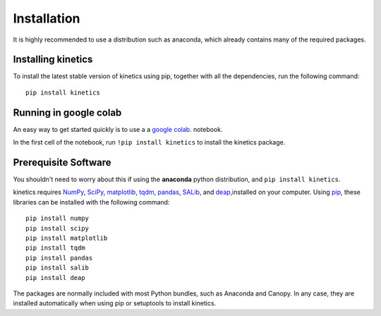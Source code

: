 ============
Installation
============

It is highly recommended to use a distribution such as anaconda, which already contains many of the required packages.

Installing kinetics
-------------------

To install the latest stable version of kinetics using pip, together with all the
dependencies, run the following command:

::

    pip install kinetics


Running in google colab
-----------------------
An easy way to get started quickly is to use a a `google colab
<https://colab.research.google.com/>`_.
notebook.


In the first cell of the notebook, run  ``!pip install kinetics`` to install the kinetics package.


Prerequisite Software
---------------------
You shouldn't need to worry about this if using the **anaconda** python distribution, and ``pip install kinetics``.


kinetics requires `NumPy <http://www.numpy.org/>`_, `SciPy <http://www.scipy.org/>`_,
`matplotlib <http://matplotlib.org/>`_, `tqdm <https://tqdm.github.io>`_, `pandas <http://pandas.pydata.org>`_,
`SALib <https://salib.readthedocs.io>`_, and `deap <https://deap.readthedocs.io/en/master/>`_,installed on your computer.
Using `pip <https://pip.pypa.io/en/stable/installing/>`_, these libraries can be installed with the following command:

::

    pip install numpy
    pip install scipy
    pip install matplotlib
    pip install tqdm
    pip install pandas
    pip install salib
    pip install deap

The packages are normally included with most Python bundles, such as Anaconda and Canopy.
In any case, they are installed automatically when using pip or setuptools to install
kinetics.

